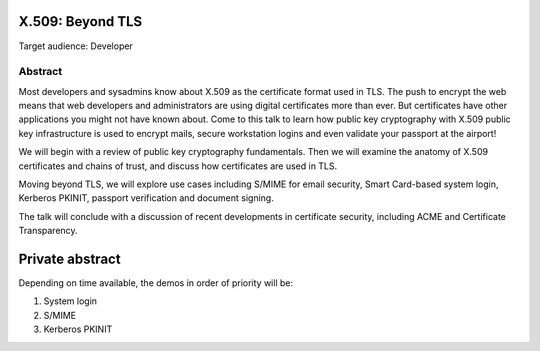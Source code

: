 X.509: Beyond TLS
=================

Target audience: Developer


Abstract
--------

Most developers and sysadmins know about X.509 as the certificate
format used in TLS.  The push to encrypt the web means that web
developers and administrators are using digital certificates more
than ever.  But certificates have other applications you might not
have known about.  Come to this talk to learn how public key
cryptography with X.509 public key infrastructure is used to encrypt
mails, secure workstation logins and even validate your passport at
the airport!

We will begin with a review of public key cryptography fundamentals.
Then we will examine the anatomy of X.509 certificates and chains of
trust, and discuss how certificates are used in TLS.

Moving beyond TLS, we will explore use cases including S/MIME for
email security, Smart Card-based system login, Kerberos PKINIT,
passport verification and document signing.

The talk will conclude with a discussion of recent developments in
certificate security, including ACME and Certificate Transparency.


Private abstract
================

Depending on time available, the demos in order of priority will be:

1. System login
2. S/MIME
3. Kerberos PKINIT

